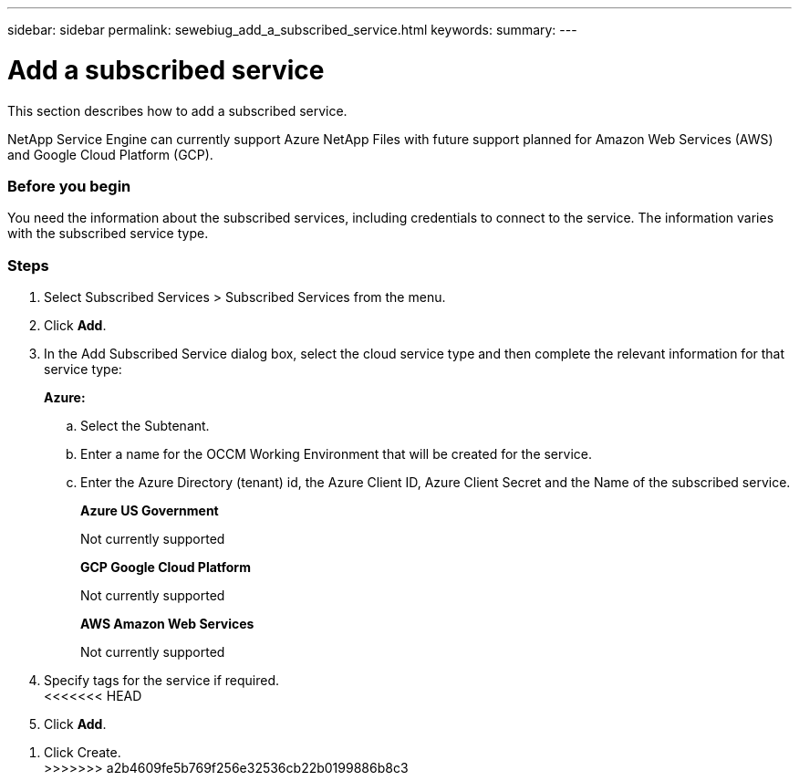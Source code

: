 ---
sidebar: sidebar
permalink: sewebiug_add_a_subscribed_service.html
keywords:
summary:
---

= Add a subscribed service
:hardbreaks:
:nofooter:
:icons: font
:linkattrs:
:imagesdir: ./media/

//
// This file was created with NDAC Version 2.0 (August 17, 2020)
//
// 2020-10-20 10:59:40.223431
//

[.lead]
This section describes how to add a subscribed service.

NetApp Service Engine can currently support Azure NetApp Files with future support planned for Amazon Web Services (AWS) and Google Cloud Platform (GCP).

=== Before you begin
You need the information about the subscribed services, including credentials to connect to the service. The information varies with the subscribed service type.

=== Steps

. Select Subscribed Services > Subscribed Services from the menu.
. Click *Add*.
. In the Add Subscribed Service dialog box, select the cloud service type and then complete the relevant information for that service type:
+
*Azure:*

.. Select the Subtenant.
.. Enter a name for the OCCM Working Environment that will be created for the service.
.. Enter the Azure Directory (tenant) id, the Azure Client ID, Azure Client Secret and the Name of the subscribed service.
+
*Azure US Government*
+
Not currently supported
+
*GCP Google Cloud Platform*
+
Not currently supported
+
*AWS Amazon Web Services*
+
Not currently supported

. Specify tags for the service if required.
<<<<<<< HEAD
. Click *Add*.
=======
. Click Create.
>>>>>>> a2b4609fe5b769f256e32536cb22b0199886b8c3
